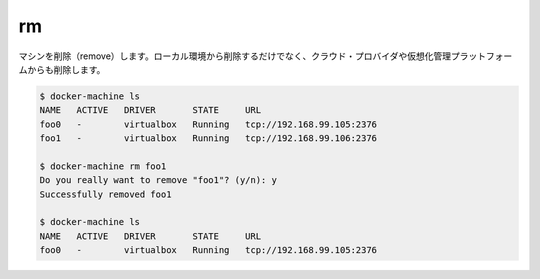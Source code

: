 .. -*- coding: utf-8 -*-
.. https://docs.docker.com/machine/reference/rm/
.. doc version: 1.9
.. check date: 2016/01/28
.. -----------------------------------------------------------------------------

.. rm

.. _machine-rm:

=======================================
rm
=======================================

.. Remove a machine. This will remove the local reference as well as delete it on the cloud provider or virtualization management platform.

マシンを削除（remove）します。ローカル環境から削除するだけでなく、クラウド・プロバイダや仮想化管理プラットフォームからも削除します。

.. code-block:: bash

   $ docker-machine ls
   NAME   ACTIVE   DRIVER       STATE     URL
   foo0   -        virtualbox   Running   tcp://192.168.99.105:2376
   foo1   -        virtualbox   Running   tcp://192.168.99.106:2376
   
   $ docker-machine rm foo1
   Do you really want to remove "foo1"? (y/n): y
   Successfully removed foo1
   
   $ docker-machine ls
   NAME   ACTIVE   DRIVER       STATE     URL
   foo0   -        virtualbox   Running   tcp://192.168.99.105:2376
